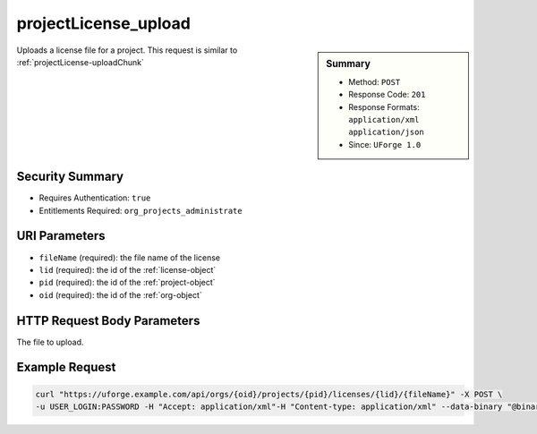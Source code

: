 .. Copyright 2017 FUJITSU LIMITED

.. _projectLicense-upload:

projectLicense_upload
---------------------

.. function:: POST /orgs/{oid}/projects/{pid}/licenses/{lid}/{fileName}

.. sidebar:: Summary

	* Method: ``POST``
	* Response Code: ``201``
	* Response Formats: ``application/xml`` ``application/json``
	* Since: ``UForge 1.0``

Uploads a license file for a project. This request is similar to :ref:`projectLicense-uploadChunk`

Security Summary
~~~~~~~~~~~~~~~~

* Requires Authentication: ``true``
* Entitlements Required: ``org_projects_administrate``

URI Parameters
~~~~~~~~~~~~~~

* ``fileName`` (required): the file name of the license
* ``lid`` (required): the id of the :ref:`license-object`
* ``pid`` (required): the id of the :ref:`project-object`
* ``oid`` (required): the id of the :ref:`org-object`

HTTP Request Body Parameters
~~~~~~~~~~~~~~~~~~~~~~~~~~~~

The file to upload.

Example Request
~~~~~~~~~~~~~~~

.. code-block:: bash

	curl "https://uforge.example.com/api/orgs/{oid}/projects/{pid}/licenses/{lid}/{fileName}" -X POST \
	-u USER_LOGIN:PASSWORD -H "Accept: application/xml"-H "Content-type: application/xml" --data-binary "@binaryFilePath"

.. seealso::

	 * :ref:`license-object`
	 * :ref:`project-object`
	 * :ref:`projectLicense-delete`
	 * :ref:`projectLicense-download`
	 * :ref:`projectLicense-upload`
	 * :ref:`projectLicense-uploadChunk`
